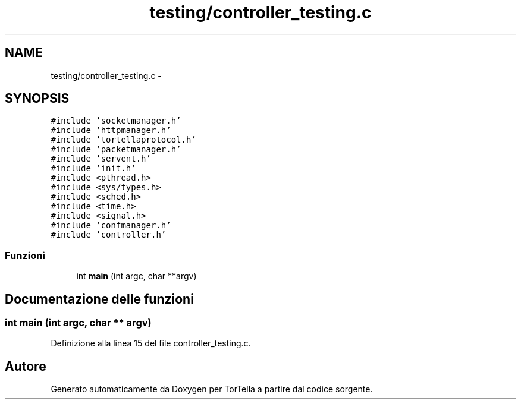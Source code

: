 .TH "testing/controller_testing.c" 3 "17 Jun 2008" "Version 0.1" "TorTella" \" -*- nroff -*-
.ad l
.nh
.SH NAME
testing/controller_testing.c \- 
.SH SYNOPSIS
.br
.PP
\fC#include 'socketmanager.h'\fP
.br
\fC#include 'httpmanager.h'\fP
.br
\fC#include 'tortellaprotocol.h'\fP
.br
\fC#include 'packetmanager.h'\fP
.br
\fC#include 'servent.h'\fP
.br
\fC#include 'init.h'\fP
.br
\fC#include <pthread.h>\fP
.br
\fC#include <sys/types.h>\fP
.br
\fC#include <sched.h>\fP
.br
\fC#include <time.h>\fP
.br
\fC#include <signal.h>\fP
.br
\fC#include 'confmanager.h'\fP
.br
\fC#include 'controller.h'\fP
.br

.SS "Funzioni"

.in +1c
.ti -1c
.RI "int \fBmain\fP (int argc, char **argv)"
.br
.in -1c
.SH "Documentazione delle funzioni"
.PP 
.SS "int main (int argc, char ** argv)"
.PP
Definizione alla linea 15 del file controller_testing.c.
.SH "Autore"
.PP 
Generato automaticamente da Doxygen per TorTella a partire dal codice sorgente.
